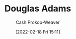 :PROPERTIES:
:ID:       c9129417-aebc-45da-869d-39024b2c0352
:LAST_MODIFIED: [2023-09-05 Tue 20:15]
:END:
#+title: Douglas Adams
#+hugo_custom_front_matter: :slug "c9129417-aebc-45da-869d-39024b2c0352"
#+author: Cash Prokop-Weaver
#+date: [2022-02-18 Fri 15:11]
#+filetags: :person:

* Flashcards :noexport:
:PROPERTIES:
:ANKI_DECK: Default
:END:


